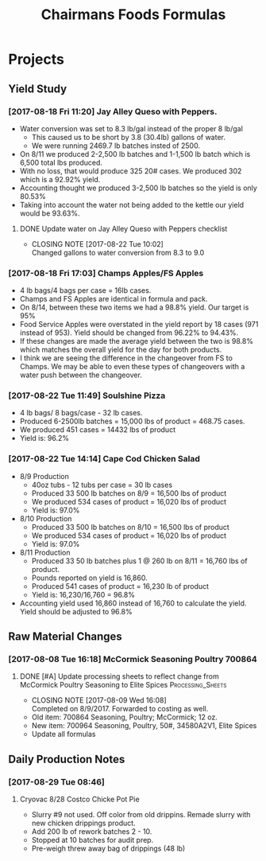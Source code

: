 #+TITLE: Chairmans Foods Formulas

* Projects
** Yield Study
   :LOGBOOK:
   CLOCK: [2017-08-18 Fri 14:33]--[2017-08-18 Fri 17:04] =>  2:31
   CLOCK: [2017-08-18 Fri 11:19]--[2017-08-18 Fri 12:30] =>  1:11
   :END:
*** [2017-08-18 Fri 11:20] Jay Alley Queso with Peppers.
- Water conversion was set to 8.3 lb/gal instead of the proper 8 lb/gal
  - This caused us to be short by 3.8 (30.4lb) gallons of water.
  - We were running 2469.7 lb batches insted of 2500.
- On 8/11 we produced 2-2,500 lb batches and 1-1,500 lb batch which is 6,500 total lbs produced.
- With no loss, that would produce 325 20# cases. We produced 302 which is a 92.92% yield.
- Accounting thought we produced 3-2,500 lb batches so the yield is only 80.53%
- Taking into account the water not being added to the kettle our yield would be 93.63%.
**** DONE Update water on Jay Alley Queso with Peppers checklist
     CLOSED: [2017-08-22 Tue 10:02] SCHEDULED: <2017-08-21 Mon>

     - CLOSING NOTE [2017-08-22 Tue 10:02] \\
       Changed gallons to water conversion from 8.3 to 9.0
*** [2017-08-18 Fri 17:03] Champs Apples/FS Apples
    :LOGBOOK:
    CLOCK: [2017-08-22 Tue 09:08]--[2017-08-22 Tue 12:06] =>  2:58
    :END:
- 4 lb bags/4 bags per case = 16lb cases.
- Champs and FS Apples are identical in formula and pack.
- On 8/14, between these two items we had a 98.8% yield. Our target is 95%
- Food Service Apples were overstated in the yield report by 18 cases (971 instead of 953). Yield should be changed from 96.22% to 94.43%.
- If these changes are made the average yield between the two is 98.8% which matches the overall yield for the day for both products.
- I think we are seeing the difference in the changeover from FS to Champs. We may be able to even these types of changeovers with a water push between the changeover.
*** [2017-08-22 Tue 11:49] Soulshine Pizza
    :LOGBOOK:
    CLOCK: [2017-08-22 Tue 14:09]--[2017-08-22 Tue 14:13] =>  0:04
    CLOCK: [2017-08-22 Tue 12:07]--[2017-08-22 Tue 12:34] =>  0:27
    :END:
- 4 lb bags/ 8 bags/case - 32 lb cases.
- Produced 6-2500lb batches = 15,000 lbs of product = 468.75 cases.
- We produced 451 cases = 14432 lbs of product
- Yield is: 96.2%
*** [2017-08-22 Tue 14:14] Cape Cod Chicken Salad
    :LOGBOOK:
    CLOCK: [2017-08-22 Tue 14:14]--[2017-08-22 Tue 15:28] =>  1:14
    :END:
- 8/9 Production
  - 40oz tubs - 12 tubs per case = 30 lb cases
  - Produced 33 500 lb batches on 8/9 = 16,500 lbs of product
  - We produced 534 cases of product = 16,020 lbs of product
  - Yield is: 97.0%
- 8/10 Production
  - Produced 33 500 lb batches on 8/10 = 16,500 lbs of product
  - We produced 534 cases of product = 16,020 lbs of product
  - Yield is: 97.0%
- 8/11 Production
  - Produced 33 50 lb batches plus 1 @ 260 lb on 8/11 = 16,760 lbs of product.
  - Pounds reported on yield is 16,860.
  - Produced 541 cases of product = 16,230 lb of product
  - Yield is: 16,230/16,760 = 96.8%
- Accounting yield used 16,860 instead of 16,760 to calculate the yield. Yield should be adjusted to 96.8%

** Raw Material Changes
*** [2017-08-08 Tue 16:18] McCormick Seasoning Poultry 700864
**** DONE [#A] Update processing sheets to reflect change from McCormick Poultry Seasoning to Elite Spices :Processing_Sheets:
     CLOSED: [2017-08-09 Wed 16:08] DEADLINE: <2017-08-09 Wed>
     - CLOSING NOTE [2017-08-09 Wed 16:08] \\
       Completed on 8/9/2017. Forwarded to costing as well.
- Old item: 700864 Seasoning, Poultry; McCormick; 12 oz.
- New item: 700964 Seasoning, Poultry, 50#, 34580A2V1, Elite Spices
- Update all formulas

** Daily Production Notes

*** [2017-08-29 Tue 08:46]

**** Cryovac 8/28 Costco Chicke Pot Pie
- Slurry #9 not used. Off color from old drippins. Remade slurry with new chicken drippings product.
- Add 200 lb of rework batches 2 - 10.
- Stopped at 10 batches for audit prep.
- Pre-weigh threw away bag of drippings (48 lb)
